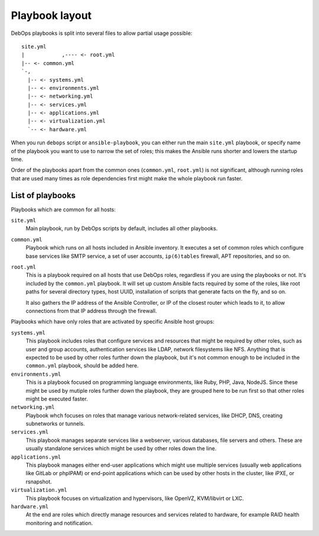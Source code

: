 Playbook layout
===============

DebOps playbooks is split into several files to allow partial usage possible::

    site.yml
    |            ,---- <- root.yml
    |-- <- common.yml
    `-,
      |-- <- systems.yml
      |-- <- environments.yml
      |-- <- networking.yml
      |-- <- services.yml
      |-- <- applications.yml
      |-- <- virtualization.yml
      `-- <- hardware.yml

When you run ``debops`` script or ``ansible-playbook``, you can either run the
main ``site.yml`` playbook, or specify name of the playbook you want to use to
narrow the set of roles; this makes the Ansible runs shorter and lowers the
startup time.

Order of the playbooks apart from the common ones (``common.yml``,
``root.yml``) is not significant, although running roles that are used many
times as role dependencies first might make the whole playbook run faster.

List of playbooks
-----------------

Playbooks which are common for all hosts:

``site.yml``
  Main playbook, run by DebOps scripts by default, includes all other
  playbooks.

``common.yml``
  Playbook which runs on all hosts included in Ansible inventory. It executes
  a set of common roles which configure base services like SMTP service, a set
  of user accounts, ``ip(6)tables`` firewall, APT repositories, and so on.

``root.yml``
  This is a playbook required on all hosts that use DebOps roles, regardless if
  you are using the playbooks or not. It's included by the ``common.yml``
  playbook. It will set up custom Ansible facts required by some of the roles,
  like root paths for several directory types, host UUID, installation of
  scripts that generate facts on the fly, and so on.

  It also gathers the IP address of the Ansible Controller, or IP of the
  closest router which leads to it, to allow connections from that IP address
  through the firewall.

Playbooks which have only roles that are activated by specific Ansible host
groups:

``systems.yml``
  This playbook includes roles that configure services and resources that might
  be required by other roles, such as user and group accounts, authentication
  services like LDAP, network filesystems like NFS. Anything that is expected
  to be used by other roles further down the playbook, but it's not common
  enough to be included in the ``common.yml`` playbook, should be added here.

``environments.yml``
  This is a playbook focused on programming language environments, like Ruby,
  PHP, Java, NodeJS. Since these might be used by mutiple roles further down
  the playbook, they are grouped here to be run first so that other roles might
  be executed faster.

``networking.yml``
  Playbook whch focuses on roles that manage various network-related services,
  like DHCP, DNS, creating subnetworks or tunnels.

``services.yml``
  This playbook manages separate services like a webserver, various databases,
  file servers and others. These are usually standalone services which might be
  used by other roles down the line.

``applications.yml``
  This playbook manages either end-user applications which might use multiple
  services (usually web applications like GitLab or phpIPAM) or end-point
  applications which can be used by other hosts in the cluster, like iPXE, or
  rsnapshot.

``virtualization.yml``
  This playbook focuses on virtualization and hypervisors, like OpenVZ,
  KVM/libvirt or LXC.

``hardware.yml``
  At the end are roles which directly manage resources and services related to
  hardware, for example RAID health monitoring and notification.

